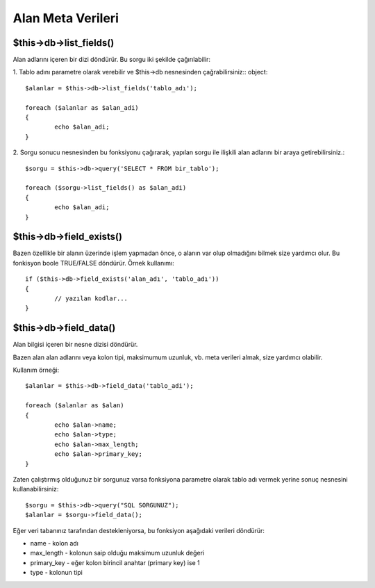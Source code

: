 ##################
Alan Meta Verileri
##################

$this->db->list_fields()
=========================

Alan adlarını içeren bir dizi döndürür. Bu sorgu iki şekilde çağırılabilir:

1. Tablo adını parametre olarak verebilir ve $this->db nesnesinden çağrabilirsiniz::
object::

	$alanlar = $this->db->list_fields('tablo_adı');
	
	foreach ($alanlar as $alan_adi)
	{
		echo $alan_adi;
	}

2. Sorgu sonucu nesnesinden bu fonksiyonu çağırarak, yapılan sorgu ile ilişkili 
alan adlarını bir araya getirebilirsiniz.::

	$sorgu = $this->db->query('SELECT * FROM bir_tablo');
	
	foreach ($sorgu->list_fields() as $alan_adi)
	{
		echo $alan_adi;
	}

$this->db->field_exists()
==========================

Bazen özellikle bir alanın üzerinde işlem yapmadan önce, o alanın var 
olup olmadığını bilmek size yardımcı olur. Bu fonkisyon boole TRUE/FALSE 
döndürür. Örnek kullanımı::

	if ($this->db->field_exists('alan_adı', 'tablo_adı'))
	{
		// yazılan kodlar...
	}

.. not:: *alan_adı* parametresini aradığınız kolonun adıyla ve *tablo_adı*
	parametresini üzerinde arama yapmak istediğiniz tablo adıyla değiştirin.

$this->db->field_data()
========================

Alan bilgisi içeren bir nesne dizisi döndürür.

Bazen alan alan adlarını veya kolon tipi, maksimumum uzunluk, vb. meta verileri 
almak, size yardımcı olabilir.

.. not:: Bazı veri tabanları meta veri desteği sağlamayabilir.

Kullanım örneği::

	$alanlar = $this->db->field_data('tablo_adi');
	
	foreach ($alanlar as $alan)
	{
		echo $alan->name;
		echo $alan->type;
		echo $alan->max_length;
		echo $alan->primary_key;
	}

Zaten çalıştırmış olduğunuz bir sorgunuz varsa fonksiyona parametre olarak tablo 
adı vermek yerine sonuç nesnesini kullanabilirsiniz::

	$sorgu = $this->db->query("SQL SORGUNUZ");
	$alanlar = $sorgu->field_data();

Eğer veri tabanınız tarafından destekleniyorsa, bu fonksiyon aşağıdaki verileri 
döndürür:

-  name - kolon adı
-  max_length - kolonun saip olduğu maksimum uzunluk değeri
-  primary_key - eğer kolon birincil anahtar (primary key) ise 1 
-  type - kolonun tipi